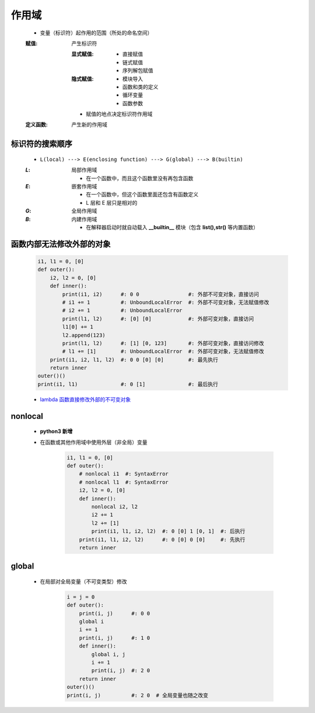 作用域
======
    - 变量（标识符）起作用的范围（所处的命名空间）
    :赋值: 产生标识符

        :显式赋值:
            - 直接赋值
            - 链式赋值
            - 序列解包赋值
        :隐式赋值:
            - 模块导入
            - 函数和类的定义
            - 循环变量
            - 函数参数
        - 赋值的地点决定标识符作用域
    :定义函数: 产生新的作用域


标识符的搜索顺序
--------------
    - ``L(local) ---> E(enclosing function) ---> G(global) ---> B(builtin)``
    :`L`: 局部作用域

        - 在一个函数中，而且这个函数里没有再包含函数
    :`E`: 嵌套作用域

        - 在一个函数中，但这个函数里面还包含有函数定义
        - L 层和 E 层只是相对的
    :`G`: 全局作用域
    :`B`: 内建作用域

        - 在解释器启动时就自动载入 **__builtin__** 模块（包含 **list(),str()** 等内置函数）


函数内部无法修改外部的对象
----------------------
    .. code-block:: python

        i1, l1 = 0, [0]
        def outer():
            i2, l2 = 0, [0]
            def inner():
                print(i1, i2)      #: 0 0                #: 外部不可变对象，直接访问
                # i1 += 1          #: UnboundLocalError  #: 外部不可变对象，无法赋值修改
                # i2 += 1          #: UnboundLocalError
                print(l1, l2)      #: [0] [0]            #: 外部可变对象，直接访问
                l1[0] += 1
                l2.append(123)
                print(l1, l2)      #: [1] [0, 123]       #: 外部可变对象，直接访问修改
                # l1 += [1]        #: UnboundLocalError  #: 外部可变对象，无法赋值修改
            print(i1, i2, l1, l2)  #: 0 0 [0] [0]        #: 最先执行
            return inner
        outer()()
        print(i1, l1)              #: 0 [1]              #: 最后执行
    - `lambda 函数直接修改外部的不可变对象`__
.. __: lambda.rst


nonlocal
---------
    - **python3 新增**
    - 在函数或其他作用域中使用外层（非全局）变量

        .. code-block:: python

            i1, l1 = 0, [0]
            def outer():
                # nonlocal i1  #: SyntaxError
                # nonlocal l1  #: SyntaxError
                i2, l2 = 0, [0]
                def inner():
                    nonlocal i2, l2
                    i2 += 1
                    l2 += [1]
                    print(i1, l1, i2, l2)  #: 0 [0] 1 [0, 1]  #: 后执行
                print(i1, l1, i2, l2)      #: 0 [0] 0 [0]     #: 先执行
                return inner


global
------
    - 在局部对全局变量（不可变类型）修改

        .. code-block:: python

            i = j = 0
            def outer():
                print(i, j)      #: 0 0
                global i
                i += 1
                print(i, j)      #: 1 0
                def inner():
                    global i, j
                    i += 1
                    print(i, j)  #: 2 0
                return inner
            outer()()
            print(i, j)          #: 2 0  # 全局变量也随之改变
